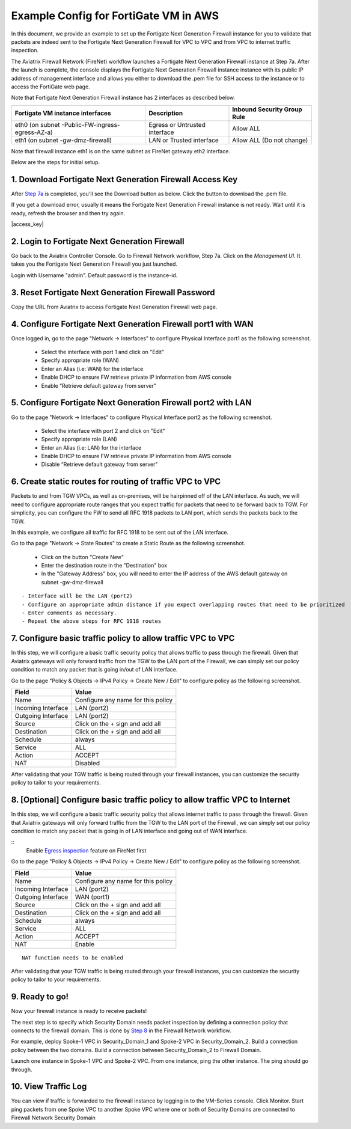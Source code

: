 ﻿.. meta::
  :description: Firewall Network
  :keywords: AWS Transit Gateway, AWS TGW, TGW orchestrator, Aviatrix Transit network, Transit DMZ, Egress, Firewall


=========================================================
Example Config for FortiGate VM in AWS 
=========================================================

In this document, we provide an example to set up the Fortigate Next Generation Firewall instance for you to validate that packets are indeed sent to the Fortigate Next Generation Firewall for VPC to VPC and from VPC to internet traffic inspection.

The Aviatrix Firewall Network (FireNet) workflow launches a Fortigate Next Generation Firewall instance at Step 7a. 
After the launch is complete, the console displays the Fortigate Next Generation Firewall instance instance with its public IP address of management interface and allows you either to download the .pem file for SSH access to the instance or to access the FortiGate web page.

Note that Fortigate Next Generation Firewall instance has 2 interfaces as described below.

========================================================         ===============================          ================================
**Fortigate VM instance interfaces**                             **Description**                          **Inbound Security Group Rule**
========================================================         ===============================          ================================
eth0 (on subnet -Public-FW-ingress-egress-AZ-a)                  Egress or Untrusted interface            Allow ALL 
eth1 (on subnet -gw-dmz-firewall)                                LAN or Trusted interface                 Allow ALL (Do not change)
========================================================         ===============================          ================================

Note that firewall instance eth1 is on the same subnet as FireNet gateway eth2 interface.

Below are the steps for initial setup.

1. Download Fortigate Next Generation Firewall Access Key
----------------------------------

After `Step 7a <https://docs.aviatrix.com/HowTos/firewall_network_workflow.html#a-launch-and-associate-firewall-instance>`_ is completed, you'll see the Download button as below. Click the button to download the .pem file.

If you get a download error, usually it means the Fortigate Next Generation Firewall instance is not ready. Wait until it is ready, refresh the browser and then try again.

|access_key|

2. Login to Fortigate Next Generation Firewall
----------------------------------

Go back to the Aviatrix Controller Console. 
Go to Firewall Network workflow, Step 7a. Click on the `Management UI`. It takes you the Fortigate Next Generation Firewall you just launched. 

Login with Username "admin". Default password is the instance-id.

3. Reset Fortigate Next Generation Firewall Password
--------------------------------

Copy the URL from Aviatrix to access Fortigate Next Generation Firewall web page.

4. Configure Fortigate Next Generation Firewall port1 with WAN
-------------------------------------------------

Once logged in, go to the page "Network -> Interfaces" to configure Physical Interface port1 as the following screenshot.

  - Select the interface with port 1 and click on "Edit"
  - Specify appropriate role (WAN)
  - Enter an Alias (i.e: WAN) for the interface
  - Enable DHCP to ensure FW retrieve private IP information from AWS console
  - Enable “Retrieve default gateway from server" 

5. Configure Fortigate Next Generation Firewall port2 with LAN
-------------------------------------------------

Go to the page "Network -> Interfaces" to configure Physical Interface port2 as the following screenshot.

  - Select the interface with port 2 and click on "Edit"
  - Specify appropriate role (LAN)
  - Enter an Alias (i.e: LAN) for the interface
  - Enable DHCP to ensure FW retrieve private IP information from AWS console
  - Disable “Retrieve default gateway from server" 

6. Create static routes for routing of traffic VPC to VPC
-------------------------------------------------

Packets to and from TGW VPCs, as well as on-premises, will be hairpinned off of the LAN interface. As such, we will need to configure appropriate route ranges that you expect traffic for packets that need to be forward back to TGW. 
For simplicity, you can configure the FW to send all RFC 1918 packets to LAN port, which sends the packets back to the TGW. 

In this example, we configure all traffic for RFC 1918 to be sent out of the LAN interface.

Go to tha page "Network -> State Routes" to create a Static Route as the following screenshot.

  - Click on the button "Create New"
  - Enter the destination route in the "Destination" box
  - In the "Gateway Address" box, you will need to enter the IP address of the AWS default gateway on subnet -gw-dmz-firewall

::

  - Interface will be the LAN (port2)
  - Configure an appropriate admin distance if you expect overlapping routes that need to be prioritized
  - Enter comments as necessary.
  - Repeat the above steps for RFC 1918 routes

7. Configure basic traffic policy to allow traffic VPC to VPC
-------------------------------------------------

In this step, we will configure a basic traffic security policy that allows traffic to pass through the firewall. Given that Aviatrix gateways will only forward traffic from the TGW to the LAN port of the Firewall, we can simply set our policy condition to match any packet that is going in/out of LAN interface.

Go to the page "Policy & Objects -> IPv4 Policy -> Create New / Edit" to configure policy as the following screenshot.

==================  ===============================================
**Field**           **Value**
==================  ===============================================
Name                Configure any name for this policy
Incoming Interface  LAN (port2)
Outgoing Interface  LAN (port2)
Source              Click on the + sign and add all
Destination         Click on the + sign and add all
Schedule            always
Service             ALL
Action              ACCEPT
NAT                 Disabled
==================  ===============================================

After validating that your TGW traffic is being routed through your firewall instances, you can customize the security policy to tailor to your requirements.

8. [Optional] Configure basic traffic policy to allow traffic VPC to Internet
-------------------------------------------------

In this step, we will configure a basic traffic security policy that allows internet traffic to pass through the firewall. Given that Aviatrix gateways will only forward traffic from the TGW to the LAN port of the Firewall, we can simply set our policy condition to match any packet that is going in of LAN interface and going out of WAN interface.

::
  Enable `Egress inspection <https://docs.aviatrix.com/HowTos/firewall_network_faq.html#how-do-i-enable-egress-inspection-on-firenet>`_ feature on FireNet first

Go to the page "Policy & Objects -> IPv4 Policy -> Create New / Edit" to configure policy as the following screenshot.

==================  ===============================================
**Field**           **Value**
==================  ===============================================
Name                Configure any name for this policy
Incoming Interface  LAN (port2)
Outgoing Interface  WAN (port1)
Source              Click on the + sign and add all
Destination         Click on the + sign and add all
Schedule            always
Service             ALL
Action              ACCEPT
NAT                 Enable
==================  ===============================================

::

  NAT function needs to be enabled

After validating that your TGW traffic is being routed through your firewall instances, you can customize the security policy to tailor to your requirements.

9. Ready to go!
----------------

Now your firewall instance is ready to receive packets! 

The next step is to specify which Security Domain needs packet inspection by defining a connection policy that connects to
the firewall domain. This is done by `Step 8 <https://docs.aviatrix.com/HowTos/firewall_network_workflow.html#specify-security-domain-for-firewall-inspection>`_ in the Firewall Network workflow. 

For example, deploy Spoke-1 VPC in Security_Domain_1 and Spoke-2 VPC in Security_Domain_2. Build a connection policy between the two domains. Build a connection between Security_Domain_2 to Firewall Domain. 

Launch one instance in Spoke-1 VPC and Spoke-2 VPC. From one instance, ping the other instance. The ping should go through.  

10. View Traffic Log
----------------------

You can view if traffic is forwarded to the firewall instance by logging in to the VM-Series console. Click Monitor. Start ping packets from one Spoke VPC to another Spoke VPC where one or both of Security Domains are connected to Firewall Network Security Domain




.. |launch-step-2| image:: config_FortiGate_media/launch-step-2.png
   :scale: 40%
.. |login| image:: config_FortiGate_media/login.png
   :scale: 40%
.. |Interfaces.png| image:: config_FortiGate_media/Interfaces.png.png
   :scale: 40%
.. |editInterface| image:: config_FortiGate_media/editInterface.png
   :scale: 40%
.. |editPolicy| image:: config_FortiGate_media/editPolicy.png
   :scale: 40%
.. |createStaticRoute| image:: config_FortiGate_media/createStaticRoute.png
   :scale: 40%
.. |editStaticRoute| image:: config_FortiGate_media/editStaticRoute.png
   :scale: 40%
.. |editStaticRoute| image:: config_FortiGate_media/editStaticRoute.png
   :scale: 40%
.. |showTraffic| image:: config_FortiGate_media/showTraffic.png
   :scale: 40%
.. disqus::
